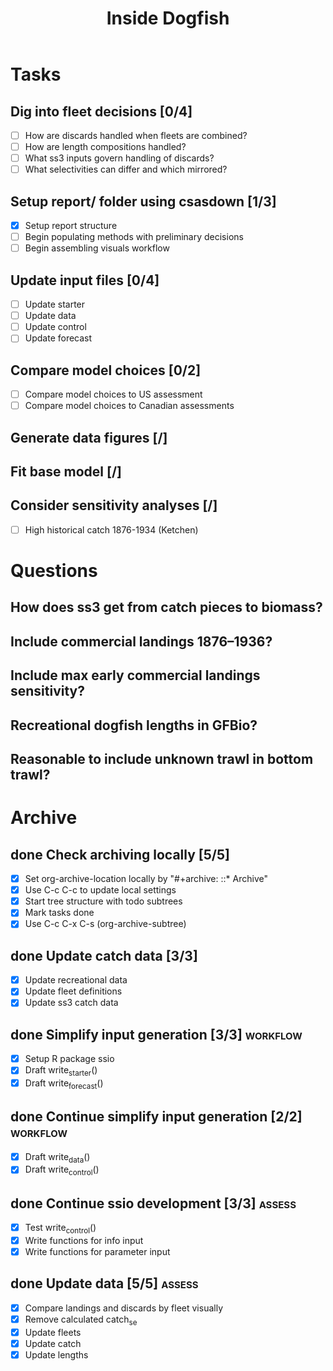 #+title: Inside Dogfish
#+archive: ::* Archive

* Tasks
** Dig into fleet decisions [0/4]
   - [ ] How are discards handled when fleets are combined?
   - [ ] How are length compositions handled?
   - [ ] What ss3 inputs govern handling of discards?
   - [ ] What selectivities can differ and which mirrored?
** Setup report/ folder using csasdown [1/3]
   - [X] Setup report structure
   - [ ] Begin populating methods with preliminary decisions
   - [ ] Begin assembling visuals workflow
** Update input files [0/4]
   - [ ] Update starter
   - [ ] Update data
   - [ ] Update control
   - [ ] Update forecast
** Compare model choices [0/2]
   - [ ] Compare model choices to US assessment
   - [ ] Compare model choices to Canadian assessments
** Generate data figures [/]
** Fit base model [/]  
** Consider sensitivity analyses [/]
   - [ ] High historical catch 1876-1934 (Ketchen)
* Questions
** How does ss3 get from catch pieces to biomass?
** Include commercial landings 1876--1936?
** Include max early commercial landings sensitivity?
** Recreational dogfish lengths in GFBio?
** Reasonable to include unknown trawl in bottom trawl?
* Archive

** done Check archiving locally [5/5]
   CLOSED: [2024-08-21 Wed 12:26]
   :PROPERTIES:
   :ARCHIVE_TIME: 2024-08-21 Wed 12:26
   :ARCHIVE_FILE: ~/github/dogfish-inside/org/index.org
   :ARCHIVE_OLPATH: Tasks
   :ARCHIVE_CATEGORY: index
   :ARCHIVE_TODO: todo
   :END:
   - [X] Set org-archive-location locally by "#+archive: ::* Archive"
   - [X] Use C-c C-c to update local settings
   - [X] Start tree structure with todo subtrees
   - [X] Mark tasks done
   - [X] Use C-c C-x C-s (org-archive-subtree)

** done Update catch data [3/3]
   CLOSED: [2024-08-30 Fri 16:02]
   :PROPERTIES:
   :ARCHIVE_TIME: 2024-08-30 Fri 16:02
   :ARCHIVE_FILE: ~/github/dogfish-inside/org/dogfish.org
   :ARCHIVE_OLPATH: Tasks
   :ARCHIVE_CATEGORY: dogfish
   :ARCHIVE_TODO: done
   :END:
   - [X] Update recreational data
   - [X] Update fleet definitions
   - [X] Update ss3 catch data

** done Simplify input generation [3/3]                            :workflow:
   CLOSED: [2024-09-03 Tue 18:05]
   :PROPERTIES:
   :ARCHIVE_TIME: 2024-09-03 Tue 18:05
   :ARCHIVE_FILE: ~/github/dogfish-inside/org/dogfish.org
   :ARCHIVE_OLPATH: Tasks
   :ARCHIVE_CATEGORY: dogfish
   :ARCHIVE_TODO: done
   :END:
   - [X] Setup R package ssio
   - [X] Draft write_starter()
   - [X] Draft write_forecast()

** done Continue simplify input generation [2/2]                   :workflow:
   CLOSED: [2024-09-05 Thu 18:31]
   :PROPERTIES:
   :ARCHIVE_TIME: 2024-09-05 Thu 18:32
   :ARCHIVE_FILE: ~/github/dogfish-inside/org/dogfish.org
   :ARCHIVE_OLPATH: Tasks
   :ARCHIVE_CATEGORY: dogfish
   :ARCHIVE_TODO: done
   :END:
   - [X] Draft write_data()
   - [X] Draft write_control()

** done Continue ssio development [3/3]                              :assess:
   CLOSED: [2024-09-18 Wed 14:26]
   :PROPERTIES:
   :ARCHIVE_TIME: 2024-09-18 Wed 14:26
   :ARCHIVE_FILE: ~/github/dogfish-inside/org/dogfish.org
   :ARCHIVE_OLPATH: Tasks
   :ARCHIVE_CATEGORY: dogfish
   :ARCHIVE_TODO: done
   :END:
   - [X] Test write_control()
   - [X] Write functions for info input
   - [X] Write functions for parameter input

** done Update data [5/5]                                            :assess:
   CLOSED: [2024-10-07 Mon 17:36]
   :PROPERTIES:
   :ARCHIVE_TIME: 2024-10-07 Mon 17:36
   :ARCHIVE_FILE: ~/github/dogfish-inside/org/dogfish.org
   :ARCHIVE_OLPATH: Tasks
   :ARCHIVE_CATEGORY: dogfish
   :ARCHIVE_TODO: done
   :END:
   - [X] Compare landings and discards by fleet visually
   - [X] Remove calculated catch_se
   - [X] Update fleets
   - [X] Update catch
   - [X] Update lengths
